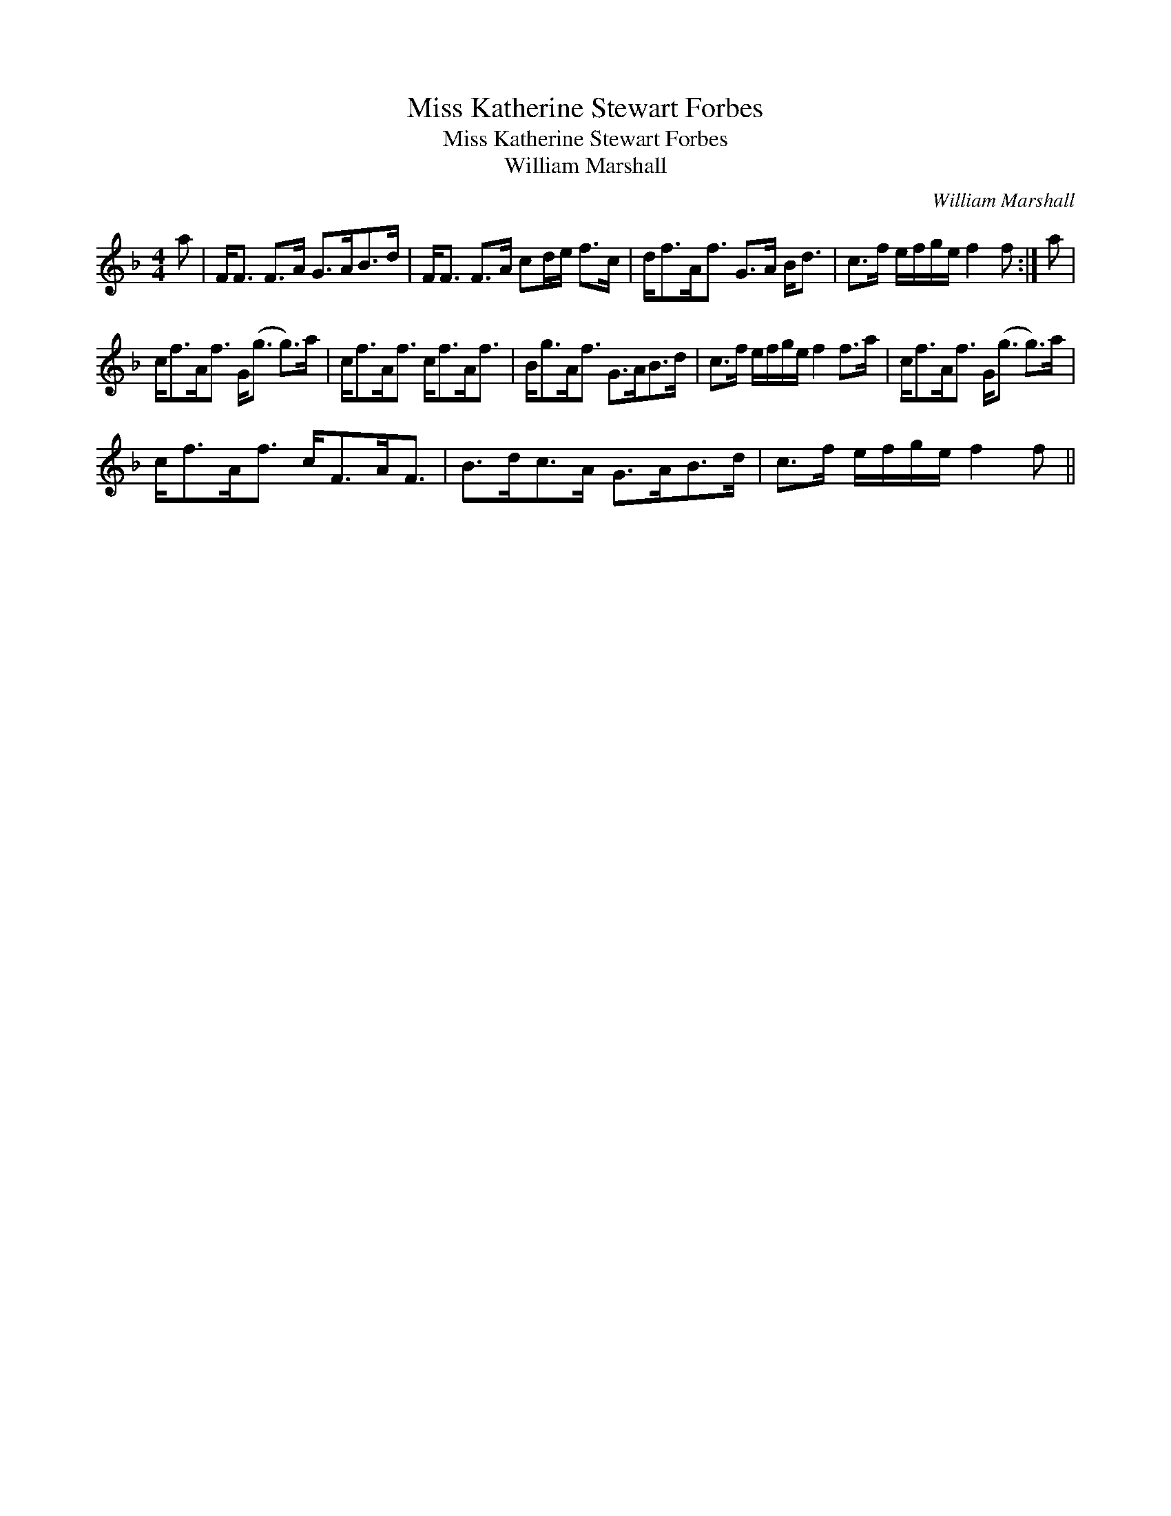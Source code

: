X:1
T:Miss Katherine Stewart Forbes
T:Miss Katherine Stewart Forbes
T:William Marshall
C:William Marshall
L:1/8
M:4/4
K:F
V:1 treble 
V:1
 a | F<F F>A G>AB>d | F<F F>A cd/e/ f>c | d<fA<f G>A B<d | c>f e/f/g/e/ f2 f :| a | %6
 c<fA<f G<(g g>)a | c<fA<f c<fA<f | B<gA<f G>AB>d | c>f e/f/g/e/ f2 f>a | c<fA<f G<(g g>)a | %11
 c<fA<f c<FA<F | B>dc>A G>AB>d | c>f e/f/g/e/ f2 f || %14


